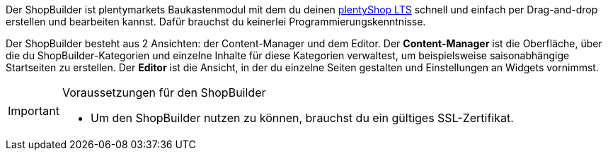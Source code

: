 Der ShopBuilder ist plentymarkets Baukastenmodul mit dem du deinen link:https://marketplace.plentymarkets.com/plugins/templates/Ceres_4697[plentyShop LTS^] schnell und einfach per Drag-and-drop erstellen und bearbeiten kannst. Dafür brauchst du keinerlei Programmierungskenntnisse. +

Der ShopBuilder besteht aus 2 Ansichten: der Content-Manager und dem Editor. Der *Content-Manager* ist die Oberfläche, über die du ShopBuilder-Kategorien und einzelne Inhalte für diese Kategorien verwaltest, um beispielsweise saisonabhängige Startseiten zu erstellen. Der *Editor* ist die Ansicht, in der du einzelne Seiten gestalten und Einstellungen an Widgets vornimmst. +

[IMPORTANT]
.Voraussetzungen für den ShopBuilder
====
- Um den ShopBuilder nutzen zu können, brauchst du ein gültiges SSL-Zertifikat.
====